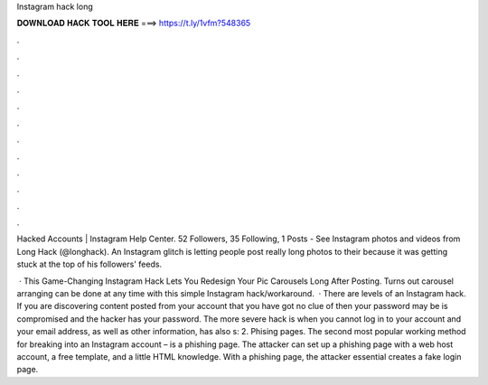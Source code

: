 Instagram hack long



𝐃𝐎𝐖𝐍𝐋𝐎𝐀𝐃 𝐇𝐀𝐂𝐊 𝐓𝐎𝐎𝐋 𝐇𝐄𝐑𝐄 ===> https://t.ly/1vfm?548365



.



.



.



.



.



.



.



.



.



.



.



.

Hacked Accounts | Instagram Help Center. 52 Followers, 35 Following, 1 Posts - See Instagram photos and videos from Long Hack (@longhack). An Instagram glitch is letting people post really long photos to their because it was getting stuck at the top of his followers' feeds.

 · This Game-Changing Instagram Hack Lets You Redesign Your Pic Carousels Long After Posting. Turns out carousel arranging can be done at any time with this simple Instagram hack/workaround.  · There are levels of an Instagram hack. If you are discovering content posted from your account that you have got no clue of then your password may be is compromised and the hacker has your password. The more severe hack is when you cannot log in to your account and your email address, as well as other information, has also s:  2. Phising pages. The second most popular working method for breaking into an Instagram account – is a phishing page. The attacker can set up a phishing page with a web host account, a free template, and a little HTML knowledge. With a phishing page, the attacker essential creates a fake login page.
